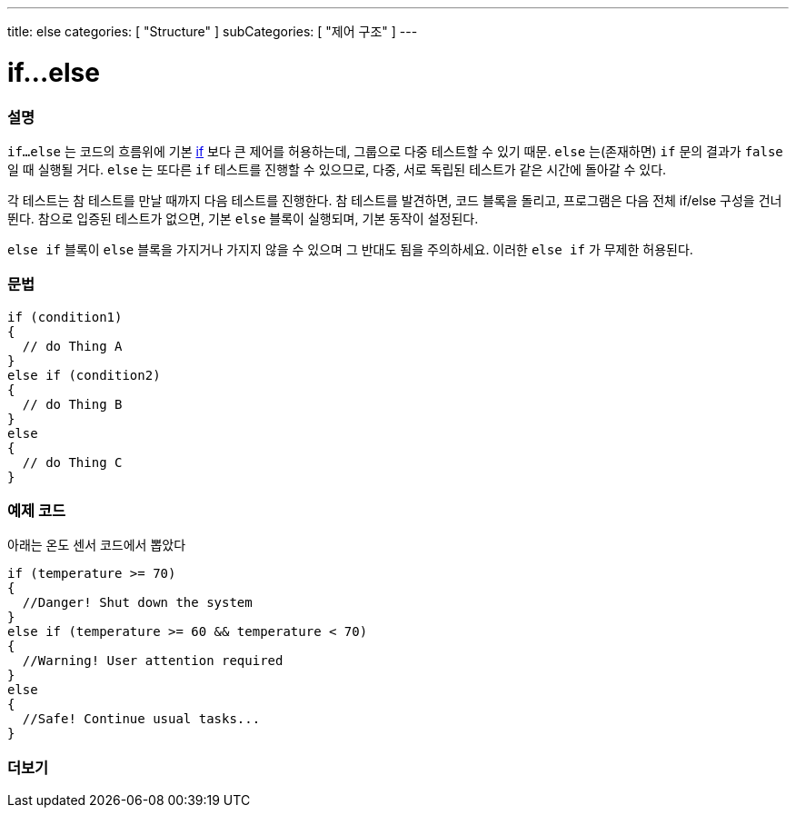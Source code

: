 ---
title: else
categories: [ "Structure" ]
subCategories: [ "제어 구조" ]
---





= if...else


// OVERVIEW SECTION STARTS
[#overview]
--

[float]
=== 설명
`if...else` 는 코드의 흐름위에 기본 link:../if[if] 보다 큰 제어를 허용하는데, 그룹으로 다중 테스트할 수 있기 때문. `else` 는(존재하면) `if` 문의 결과가 `false` 일 때 실행될 거다. `else` 는 또다른 `if` 테스트를 진행할 수 있으므로, 다중, 서로 독립된 테스트가 같은 시간에 돌아갈 수 있다.
[%hardbreaks]
각 테스트는 참 테스트를 만날 때까지 다음 테스트를 진행한다. 참 테스트를 발견하면, 코드 블록을 돌리고, 프로그램은 다음 전체 if/else 구성을 건너뛴다. 참으로 입증된 테스트가 없으면, 기본 `else` 블록이 실행되며, 기본 동작이 설정된다.
[%hardbreaks]

`else if` 블록이 `else` 블록을 가지거나 가지지 않을 수 있으며 그 반대도 됨을 주의하세요. 이러한 `else if` 가 무제한 허용된다.

[float]
=== 문법
[source,arduino]
----
if (condition1)
{
  // do Thing A
}
else if (condition2)
{
  // do Thing B
}
else
{
  // do Thing C
}
----
--
// OVERVIEW SECTION ENDS



// HOW TO USE SECTION STARTS
[#howtouse]
--
[float]
=== 예제 코드
아래는 온도 센서 코드에서 뽑았다
[source,arduino]
----
if (temperature >= 70)
{
  //Danger! Shut down the system
}
else if (temperature >= 60 && temperature < 70)
{
  //Warning! User attention required
}
else
{
  //Safe! Continue usual tasks...
}
----

--
// HOW TO USE SECTION ENDS



// SEE ALSO SECTION BEGINS
[#see_also]
--

[float]
=== 더보기

[role="language"]

--
// SEE ALSO SECTION ENDS
